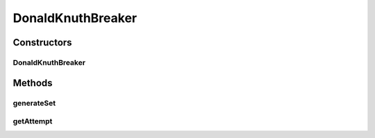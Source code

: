 .. java:import:: java.util ArrayList

.. java:import:: java.util Collections

.. java:import:: java.util Iterator

.. java:import:: java.util LinkedHashMap

.. java:import:: java.util List

.. java:import:: java.util Map

.. java:import:: it.unicam.cs.pa.mastermind.gamecore BoardModel

.. java:import:: it.unicam.cs.pa.mastermind.gamecore ColorPegs

DonaldKnuthBreaker
==================

.. java:package:: it.unicam.cs.pa.mastermind.players
   :noindex:

.. java:type:: public class DonaldKnuthBreaker extends CodeBreaker

   Estensione di \ ``CodeBreaker``\  mirata ad una gestione del comportamento è basato sull'algoritmo di risoluzione teorizzato dal matematico Donald Knuth, il quale attesta di risolvere il gioco del Mastermind in cinque mosse al massimo mediante una precisa serie di passaggi.

   :author: Francesco Pio Stelluti, Francesco Coppola

Constructors
------------
DonaldKnuthBreaker
^^^^^^^^^^^^^^^^^^

.. java:constructor:: public DonaldKnuthBreaker(int seqLength, int attempts)
   :outertype: DonaldKnuthBreaker

   Viene inizializzato il player \ ``DonaldKnuthBreaker``\  mediante il suo costruttore.

   :param seqLength: la lunghezza della sequenza segreto
   :param attempts: il numero di tentativi disponibili

Methods
-------
generateSet
^^^^^^^^^^^

.. java:method:: public void generateSet()
   :outertype: DonaldKnuthBreaker

   Viene generato il set contenente le 1296 combinazioni possibili.

getAttempt
^^^^^^^^^^

.. java:method:: @Override public List<ColorPegs> getAttempt()
   :outertype: DonaldKnuthBreaker

